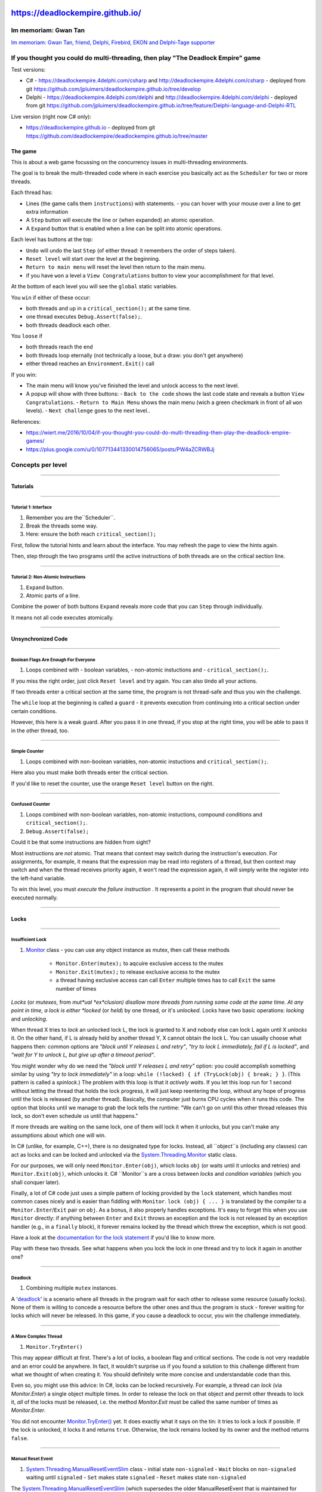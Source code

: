 https://deadlockempire.github.io/
#################################

.. # * = + ^ ~ - : . _ ` ' "

Im memoriam: Gwan Tan
*********************

`Im memoriam: Gwan Tan, friend, Delphi, Firebird, EKON and Delphi-Tage supporter <http://www.delphipraxis.net/189691-im-memoriam-gwan-tan-friend-delphi-firebird-ekon-delphi-tage-supporter.html>`_

.. image:: Portrait-Gwan-Tan.jpeg

If you thought you could do multi-threading, then play "The Deadlock Empire" game
*********************************************************************************

Test versions:

- C# - https://deadlockempire.4delphi.com/csharp and http://deadlockempire.4delphi.com/csharp
  - deployed from git https://github.com/jpluimers/deadlockempire.github.io/tree/develop

- Delphi - https://deadlockempire.4delphi.com/delphi and http://deadlockempire.4delphi.com/delphi
  - deployed from git https://github.com/jpluimers/deadlockempire.github.io/tree/feature/Delphi-language-and-Delphi-RTL

Live version (right now C# only):

- https://deadlockempire.github.io
  - deployed from git https://github.com/deadlockempire/deadlockempire.github.io/tree/master

The game
========

This is about a web game focussing on the concurrency issues in multi-threading environments.

The goal is to break the multi-threaded code where in each exercise you basically act as the ``Scheduler`` for two or more threads.

Each thread has:

- Lines (the game calls them ``instructions``) with statements.
  - you can hover with your mouse over a line to get extra information
- A ``Step`` button will execute the line or (when expanded) an atomic operation.
- A ``Expand`` button that is enabled when a line can be split into atomic operations.

Each level has buttons at the top:

- ``Undo`` will undo the last ``Step`` (of either thread: it remembers the order of steps taken).
- ``Reset level`` will start over the level at the beginning.
- ``Return to main menu`` will reset the level then return to the main menu.
- if you have ``won`` a level a ``View Congratulations`` button to view your accomplishment for that level.

At the bottom of each level you will see the ``global`` static variables.

You ``win`` if either of these occur:

- both threads and up in a ``critical_section();`` at the same time.
- one thread executes ``Debug.Assert(false);``.
- both threads deadlock each other.

You ``loose`` if

- both threads reach the end
- both threads loop eternally (not technically a loose, but a draw: you don't get anywhere)
- either thread reaches an ``Environment.Exit()`` call

If you win:

- The main menu will know you've finished the level and unlock access to the next level.
- A popup will show with three buttons:
  - ``Back to the code`` shows the last code state and reveals a button ``View Congratulations``.
  - ``Return to Main Menu`` shows the main menu (wich a green checkmark in front of all ``won`` levels).
  - ``Next challenge`` goes to the next level..

References:

- https://wiert.me/2016/10/04/if-you-thought-you-could-do-multi-threading-then-play-the-deadlock-empire-games/
- https://plus.google.com/u/0/107713441330014756065/posts/PW4aZCRWBJj

Concepts per level
******************

----------------------------------------------------------------------------------------------------------------------------------------------------------------------------------------------------------------------------------------------------------

Tutorials
=========

----------------------------------------------------------------------------------------------------------------------------------------------------------------------------------------------------------------------------------------------------------

Tutorial 1: Interface
+++++++++++++++++++++

1. Remember you are the``Scheduler``.
2. Break the threads some way.
3. Here: ensure the both reach ``critical_section();``

First, follow the tutorial hints and learn about the interface.
You may refresh the page to view the hints again.

Then, step through the two programs until the active instructions of both threads are on the critical section line.

----------------------------------------------------------------------------------------------------------------------------------------------------------------------------------------------------------------------------------------------------------

Tutorial 2: Non-Atomic Instructions
+++++++++++++++++++++++++++++++++++

1. ``Expand`` button.
2. Atomic parts of a line.

Combine the power of both buttons ``Expand`` reveals more code that you can ``Step`` through individually.

It means not all code executes atomically.

----------------------------------------------------------------------------------------------------------------------------------------------------------------------------------------------------------------------------------------------------------

Unsynchronized Code
===================

----------------------------------------------------------------------------------------------------------------------------------------------------------------------------------------------------------------------------------------------------------

Boolean Flags Are Enough For Everyone
+++++++++++++++++++++++++++++++++++++

1. Loops combined with
   - boolean variables,
   - non-atomic instuctions and
   - ``critical_section();``.

If you miss the right order, just click ``Reset level`` and try again. You can also ``Undo`` all your actions.

If two threads enter a critical section at the same time, the program is not thread-safe and thus you win the challenge.

The ``while`` loop at the beginning is called a ``guard`` - it prevents execution from continuing into a critical section
under certain conditions.

However, this here is a weak guard. After you pass it in one thread, if you stop at the right time, you will be able to pass it in the other thread, too.

----------------------------------------------------------------------------------------------------------------------------------------------------------------------------------------------------------------------------------------------------------

Simple Counter
++++++++++++++

1. Loops combined with non-boolean variables, non-atomic instuctions and ``critical_section();``.

Here also you must make both threads enter the critical section.

If you'd like to reset the counter, use the orange ``Reset level`` button on the right.

----------------------------------------------------------------------------------------------------------------------------------------------------------------------------------------------------------------------------------------------------------

Confused Counter
++++++++++++++++

1. Loops combined with non-boolean variables, non-atomic instuctions, compound conditions and ``critical_section();``.
2. ``Debug.Assert(false);``

Could it be that some instructions are hidden from sight?

Most instructions are *not*  atomic. That means that context may switch during the instruction's execution. For assignments, for example, it means that the expression may be read into registers of a thread, but then context may switch and when the thread receives priority again, it won't read the expression again, it will simply write the register into the left-hand variable.

To win this level, you must *execute*  the *failure instruction* . It represents a point in the program that should never be executed normally.

----------------------------------------------------------------------------------------------------------------------------------------------------------------------------------------------------------------------------------------------------------

Locks
=====

----------------------------------------------------------------------------------------------------------------------------------------------------------------------------------------------------------------------------------------------------------

Insufficient Lock
+++++++++++++++++

1. `Monitor <https://msdn.microsoft.com/en-us/library/system.threading.monitor>`_ class
   - you can use any object instance as mutex, then call these methods
     - ``Monitor.Enter(mutex);`` to aqcuire exclusive access to the mutex
     - ``Monitor.Exit(mutex);`` to release exclusive access to the mutex
     - a thread having exclusive access can call ``Enter`` multiple times has to call ``Exit`` the same number of times

*Locks* (or *mutexes*, from *mut*ual *ex*clusion) disallow more threads from running some code at the same time.
At any point in time, a lock is either *locked* (or *held*) by one thread, or it's *unlocked*.
Locks have two basic operations: *locking* and *unlocking*.

When thread X tries to *lock* an unlocked lock L, the lock is granted to X and nobody else can lock L again until X *unlocks* it.
On the other hand, if L is already held by another thread Y, X cannot obtain the lock L.
You can usually choose what happens then: common options are *"block until Y releases L and retry"*, *"try to lock L immediately,
fail if L is locked"*, and *"wait for Y to unlock L, but give up after a timeout period"*.

You might wonder why do we need the *"block until Y releases L and retry"* option: you could accomplish something similar by using
*"try to lock immediately"* in a loop: ``while (!locked) { if (TryLock(obj) { break; } }``.
(This pattern is called a *spinlock*.)
The problem with this loop is that it *actively waits*.
If you let this loop run for 1 second without letting the thread that holds the lock progress, it will just keep reentering the loop,
without any hope of progress until the lock is released (by another thread).
Basically, the computer just burns CPU cycles when it runs this code.
The option that blocks until we manage to grab the lock tells the runtime:
"We can't go on until this other thread releases this lock, so don't even schedule us until that happens."

If more threads are waiting on the same lock, one of them will lock it when it unlocks,
but you can't make any assumptions about which one will win.

In C# (unlike, for example, C++), there is no designated type for locks.
Instead, all ``object``s (including any classes) can act as locks and can be locked and unlocked via the
`System.Threading.Monitor <https://msdn.microsoft.com/en-us/library/system.threading.monitor.aspx>`_ static class.

For our purposes, we will only need ``Monitor.Enter(obj)``, which locks ``obj``
(or waits until it unlocks and retries) and ``Monitor.Exit(obj)``, which unlocks it.
C# ``Monitor``s are a cross between *locks* and *condition variables* (which you shall conquer later).

Finally, a lot of C# code just uses a simple pattern of locking provided by the ``lock`` statement,
which handles most common cases nicely and is easier than fiddling with ``Monitor``.
``lock (obj) { ... }`` is translated by the compiler to a ``Monitor.Enter``/``Exit`` pair on ``obj``.
As a bonus, it also properly handles exceptions.
It's easy to forget this when you use ``Monitor`` directly:
if anything between ``Enter`` and ``Exit`` throws an exception and the lock is not released by an exception handler
(e.g., in a ``finally`` block), it forever remains locked by the thread which threw the exception, which is not good.

Have a look at the `documentation for the lock statement <https://msdn.microsoft.com/en-us/library/c5kehkcz.aspx>`_ if you'd like to know more.

Play with these two threads. See what happens when you lock the lock in one thread and try to lock it again in another one?

----------------------------------------------------------------------------------------------------------------------------------------------------------------------------------------------------------------------------------------------------------

Deadlock
++++++++

1. Combining multiple ``mutex`` instances.

A '`deadlock <http://en.wikipedia.org/wiki/Deadlock>`_' is a scenario where all threads in the program wait for each other to release some resource (usually locks).
None of them is willing to concede a resource before the other ones and thus the program is stuck -
forever waiting for locks which will never be released. In this game, if you cause a deadlock to occur, you win the challenge immediately.

----------------------------------------------------------------------------------------------------------------------------------------------------------------------------------------------------------------------------------------------------------

A More Complex Thread
+++++++++++++++++++++

1. ``Monitor.TryEnter()``

This may appear difficult at first.
There's a lot of locks, a boolean flag and critical sections.
The code is not very readable and an error could be anywhere.
In fact, it wouldn't surprise us if you found a solution to this challenge different from what we thought of when creating it.
You should definitely write more concise and understandable code than this.

Even so, you might use this advice: In C#, locks can be locked recursively.
For example, a thread can *lock* (via *Monitor.Enter*) a single object multiple times.
In order to release the lock on that object and permit other threads to lock it, *all* of the locks must be released,
i.e. the method *Monitor.Exit* must be called the same number of times as *Monitor.Enter*.

You did not encounter `Monitor.TryEnter() <https://msdn.microsoft.com/en-us/library/system.threading.monitor.tryenter>`_ yet.
It does exactly what it says on the tin: it tries to lock a lock if possible.
If the lock is unlocked, it locks it and returns ``true``.
Otherwise, the lock remains locked by its owner and the method returns ``false``.

----------------------------------------------------------------------------------------------------------------------------------------------------------------------------------------------------------------------------------------------------------

Manual Reset Event
++++++++++++++++++

1. `System.Threading.ManualResetEventSlim <https://msdn.microsoft.com/en-us/library/system.threading.manualreseteventslim>`_ class
   - initial state ``non-signaled``
   - ``Wait`` blocks on ``non-signaled`` waiting until ``signaled``
   - ``Set`` makes state ``signaled``
   - ``Reset`` makes state ``non-signaled``

The `System.Threading.ManualResetEventSlim <https://msdn.microsoft.com/en-us/library/system.threading.manualreseteventslim>`_
(which supersedes the older ManualResetEvent that is maintained for backwards compatibility only) is an object with a single ``boolean`` flag
and three methods - ``Wait``, ``Set`` and ``Reset``. The ``Wait()`` method blocks **until** the "reset event" is "signaled"
(it starts out nonsignaled).
Whether the event is signaled or not is set manually by the programmer using the methods ``Set()`` and ``Reset()``.

For example, you might want to block a thread until some long computation finishes on another thread.
To do this, you might create a ``ManualResetEvent`` named ``computationFinished`` and call ``computationFinished.Wait()`` on the first thread and
``computationFinished.Set()`` on the computing thread after the computation is complete.

  BUGFIX (February 9, 2016): Previously, the ``.Wait()`` errorneously blocked when the reset event was signaled
  (the reverse of what it does in C#). This has been fixed.

----------------------------------------------------------------------------------------------------------------------------------------------------------------------------------------------------------------------------------------------------------

Countdown Event
+++++++++++++++++++++++++++++++++++++

1. `CountdownEvent <https://msdn.microsoft.com/en-us/library/system.threading.countdownevent>`_ class
   - initial state is ``non-signaled`` and a ``Count`` value indicating the number of ``Signal`` calls that need to be made to set state to ``signaled``
   - ``Signal`` decrements ``Count`` until it reaches ``0`` at which moment the state becomes ``signaled``

The `CountdownEvent <https://msdn.microsoft.com/en-us/library/system.threading.countdownevent>`_ class has an internal counter and
is initialized with a number.
Its `.Signal() <https://msdn.microsoft.com/en-us/library/dd321954>`_ method atomically decrements the counter.
Its `.Wait() <https://msdn.microsoft.com/en-us/library/dd270769>`_ method blocks the calling thread until the counter reaches zero.
You can use this primitive to wait until all threads finished their work if you know the size of the work, for example.
Its advantage compared to the `Barrier <https://msdn.microsoft.com/en-us/library/system.threading.barrier>`_ is that you can wait without signalling,
and that you can signal multiple times from the same thread.

However, this could also be a vulnerability if handled improperly, as you can see in this level.

----------------------------------------------------------------------------------------------------------------------------------------------------------------------------------------------------------------------------------------------------------

Countdown Event Revisited
+++++++++++++++++++++++++++++++++++++

1. ``CountdownEvent`` revisited.

This is now much simpler, no? This `CountdownEvent <https://msdn.microsoft.com/en-us/library/system.threading.countdownevent>`_
is going to be a breeze for you, Scheduler.

----------------------------------------------------------------------------------------------------------------------------------------------------------------------------------------------------------------------------------------------------------

The Barrier
+++++++++++++++++++++++++++++++++++++

1. `Barrier <https://msdn.microsoft.com/en-us/library/system.threading.barrier>`_ class

The `Barrier <https://msdn.microsoft.com/en-us/library/system.threading.barrier>`_ class is quite safe when used correctly,
though it must have been difficult to create correctly for the developers of the .NET framework.
The Barrier has a fixed *number of participants* - in this case, **two**. It has only one useful method - ``.SignalAndWait()``
that blocks until all participants reach it.
Then, all participant threads are let through the barrier and the barrier resets.

----------------------------------------------------------------------------------------------------------------------------------------------------------------------------------------------------------------------------------------------------------

Semaphores
==========

----------------------------------------------------------------------------------------------------------------------------------------------------------------------------------------------------------------------------------------------------------

Semaphores
++++++++++

- `SemaphoreSlim <https://msdn.microsoft.com/en-us/library/System.Threading.SemaphoreSlim>`_

`Semaphores <https://msdn.microsoft.com/en-us/library/system.threading.semaphoreslim.aspx>`_
limit the number of threads that can access a resource at the same time. In C#, they are implemented by the
SemaphoreSlim class. You can imagine a semaphore as a stack of coins.
When a thread wants to access the resource protected by the semaphore, it needs to take a coin.
Once it's done, it returns the coin to the stack.

To take a coin, you can call the `.Wait() <https://msdn.microsoft.com/en-us/library/dd270787.aspx>`_
method on the semaphore. If there are no coins on the stack, the method waits until someone returns a coin.
If you don't want to wait forever, you can pass it how long should it wait, in milliseconds.
In that case, ``.Wait()`` will return a boolean indicating whether it obtained a coin.
The `.Release() <https://msdn.microsoft.com/en-us/library/dd235727.aspx>`_ method adds a coin on the stack.
Normally, you would call ``.Release()`` only after a ``.Wait()`` - you would take a coin, do something while you have it,
and then give it back.
However, you can also call ``.Release()`` while you don't have any coins yourself.
If you let *Thread 1* run, you will see it do this: if it can't find a coin within 500 milliseconds,
it will create a new one.

The two threads below try to use a semaphore to ensure they don't enter the critical section at the same time.
Can you figure out what are they doing wrong?

----------------------------------------------------------------------------------------------------------------------------------------------------------------------------------------------------------------------------------------------------------

Producer-Consumer
+++++++++++++++++

- `Queue <https://msdn.microsoft.com/en-us/library/System.Collections.Generic.Queue>`_

In `producer-consumer scenarios <https://en.wikipedia.org/wiki/Producer%E2%80%93consumer_problem>`_,
one thread produces some items that another thread consumes.
For example, one thread could accept work requests from a user,
and another thread could take outstanding requests and fulfill them.

Even through the producer-consumer problem might look trivial, it has some subtle complexity to it.
For example, what if the consumer needs a lot of time to consume one item,
while the producer produces items as fast as it can? We could run out of memory.

Semaphores are useful for producer-consumer problems. Remember the "coin stack" analogy:
each item in the queue is represented by a coin; when the producer produces a new one,
it adds a coin, and when the consumer consumes an item, it removes a coin.

In this challenge, your goal is cause an exception to be raised.

----------------------------------------------------------------------------------------------------------------------------------------------------------------------------------------------------------------------------------------------------------

Producer-Consumer (variant)
+++++++++++++++++++++++++++

- thread safety: most operations are not atomic

For this challenge, it will be useful to know that most library methods are not thread-safe and if two threads enter an unsafe method on the same object simultaneously, strange things may happen. Things that result in your victory.

----------------------------------------------------------------------------------------------------------------------------------------------------------------------------------------------------------------------------------------------------------

Condition Variables
===================

----------------------------------------------------------------------------------------------------------------------------------------------------------------------------------------------------------------------------------------------------------

Condition Variables
+++++++++++++++++++

1. `Monitor <https://msdn.microsoft.com/en-us/library/system.threading.monitor>`_ class members `Monitor.Wait() <https://msdn.microsoft.com/en-us/library/system.threading.monitor.wait>`_ and `Monitor.PulseAll() <https://msdn.microsoft.com/en-us/library/system.threading.monitor.pulseall>`_
   - there is more than just ``Enter()`` and ``Exit()`` there is also waiting and resuming with these methods:
     - ``Monitor.Wait(mutex);`` releases exclusive access to the mutex until it receives a ``Pulse`` or ``PulseAll`` signal then re
     - ``Monitor.Wait(mutex);`` get exclusive access to the mutex
     - ``Monitor.PulseAll(mutex);`` to release exclusive access to the mutex

Condition variables are, unfortunately, still a rather difficult topic. We won't even try to get you a confusing story here, they're just hard. Try. If you fail, skip.

----------------------------------------------------------------------------------------------------------------------------------------------------------------------------------------------------------------------------------------------------------

The Final Stretch
=================

----------------------------------------------------------------------------------------------------------------------------------------------------------------------------------------------------------------------------------------------------------

Dragonfire
++++++++++

- more and more concepts are coming together
  - end up at ``critical_section();`` in both threads
  - ensure all ``Wait`` conditions are satisfied in time

To win this challenge, you must prevent the dragon from breathing fire.

----------------------------------------------------------------------------------------------------------------------------------------------------------------------------------------------------------------------------------------------------------

Triple Danger
+++++++++++++

- watch that the level starts with ``System.Collections.Generic.Queue<EnergyBurst>energyBursts [number of enqueued items: 3];``
- remember when queues throw errors?

*You must eliminate this new threat soon or all will be lost - but how can you win?*

----------------------------------------------------------------------------------------------------------------------------------------------------------------------------------------------------------------------------------------------------------

Boss Fight
++++++++++

- everything comes together
  - non-atomic behaviour
  - lock/unlock
  - wait/resume

*You reluctantly cast the spell that splits your spirit in two. And then you both enter the fortress...*

----------------------------------------------------------------------------------------------------------------------------------------------------------------------------------------------------------------------------------------------------------

Explanation of each level
*************************

----------------------------------------------------------------------------------------------------------------------------------------------------------------------------------------------------------------------------------------------------------

Tutorials
=========

----------------------------------------------------------------------------------------------------------------------------------------------------------------------------------------------------------------------------------------------------------

Tutorial 1: Interface
+++++++++++++++++++++

1. ``Thread 0``: click ``Step`` until at ``critical_section();``.
2. ``Thread 1``: click ``Step`` until at ``critical_section();``.

Race condition: both threads in the in same ``critical_section();``.

Accomplishment:

  Well done, player! There are a few more important things you must learn before you will be able to play **The Deadlock Empire** on your own. Please move to the next tutorial challenge to learn about them.

----------------------------------------------------------------------------------------------------------------------------------------------------------------------------------------------------------------------------------------------------------

Tutorial 2: Non-Atomic Instructions
+++++++++++++++++++++++++++++++++++

1. ``Thread 0``: click ``Expand`` to see the atomic instructions of the first line.
2. ``Thread 0``: click ``Step`` until at ``a = temp;``.
   You don't see the value of ``temp``, but it's 1. ``a`` still has a value of ``0``.
3. ``Thread 1 ``: click ``Step`` until at ``critical_section();``.
4. ``Thread 0``: click ``Step`` until at ``critical_section();``.

Race condition: both threads in the in same ``critical_section();``.

At step 3., there is no need to press ``Expand`` like in ``Thread 0`` as there ``temp`` already has the value ``1`` needed in both of the ``if`` statements.

Accomplishment:

  Congratulations! You have completed the tutorial! You may now either proceed with the first non-tutorial level (very easy) or choose a level from the main menu yourself. We hope you will have fun playing this game!

----------------------------------------------------------------------------------------------------------------------------------------------------------------------------------------------------------------------------------------------------------

Unsynchronized Code
===================

----------------------------------------------------------------------------------------------------------------------------------------------------------------------------------------------------------------------------------------------------------

Boolean Flags Are Enough For Everyone
+++++++++++++++++++++++++++++++++++++

1. ``Thread 0``: click ``Step`` until at ``flag = true;``.
2. ``Thread 1``: click ``Step`` until at ``flag = true;``.
3. ``Thread 0``: click ``Step`` until at ``critical_section();``.
4. ``Thread 1``: click ``Step`` until at ``critical_section();``.

Race condition: both threads in the in same ``critical_section();``.

Accomplishment:

  Congratulations!

----------------------------------------------------------------------------------------------------------------------------------------------------------------------------------------------------------------------------------------------------------

Simple Counter
++++++++++++++

1. ``Thread 1``: click ``Step`` until at ``critical_section();`` and ``System.Int32counter=3;``.
2. ``Thread 0``: click ``Step`` until at ``critical_section();`` and ``System.Int32counter=5;``.

Race condition: both threads in the in same ``critical_section();``.

Accomplishment:

  As you have seen previously, once you pass a test, such as an integer comparison, you don't care about what other threads do to the operands - you have already passed the test and may continue to the critical section. To fix this program, locks would be needed.

----------------------------------------------------------------------------------------------------------------------------------------------------------------------------------------------------------------------------------------------------------

Confused Counter
++++++++++++++++

1. ``Thread 0``: click ``Step`` until at ``first++;``.
2. ``Thread 0``: click ``Expand``.
3. ``Thread 0``: click ``Step`` until at ``first = temp;``.
4. ``Thread 1``: click ``Step`` until the thread finishes.
5. ``Thread 0``: click ``Step`` until after ``Debug.Assert(false);``.

Assert fired.

Accomplishment:

  And yet again the Wizard's tactics have been foiled! Hurray for simplicity!

----------------------------------------------------------------------------------------------------------------------------------------------------------------------------------------------------------------------------------------------------------

Locks
=====

----------------------------------------------------------------------------------------------------------------------------------------------------------------------------------------------------------------------------------------------------------

Insufficient Lock
+++++++++++++++++

1. ``Thread 1``: click ``Step`` until at ``}`` so ``i`` has value ``-1``.
2. ``Thread 0``: click ``Step`` until after ``Debug.Assert(false);`` as the value of ``i`` will go have the sequence ``-1``, ``1``, ``3``, ``5``.

Assert fired.

Accomplishment:

  Locks are the most commonly used synchronization primitive. It is very useful to know them.

----------------------------------------------------------------------------------------------------------------------------------------------------------------------------------------------------------------------------------------------------------

Deadlock
++++++++

1. ``Thread 1``: click ``Step`` until at first ``Monitor.Enter(mutex);`` so it has ``mutex2`` locked.
2. ``Thread 0``: click ``Step`` until at first ``Monitor.Enter(mutex2);``.

Deadlock: both ``mutex`` and ``mutex2`` are locked in a cross-thread fashion.

Solution from programming point of view: lock mutexes in the same order in each thread.

Accomplishment:

  This was the most simple deadlock scenario - two threads mutually waiting for each other, because each was stuck on a different lock.
  Congratulations all the same for solving it!

  To avoid deadlocks in your programs, be very dilligent whenever you grab multiple locks.
  If two threads need the same locks, locking and unlocking them in the same order in both threads is one way to avoid deadlocking the two threads.

----------------------------------------------------------------------------------------------------------------------------------------------------------------------------------------------------------------------------------------------------------

A More Complex Thread
+++++++++++++++++++++

1. ``Thread 1``: click ``Step`` until at ``Monitor.Exit(mutex);`` in ``else`` clause so ``mutex`` is locked.
2. ``Thread 0``: click ``Step`` until at ``Monitor.Exit(mutex2);`` in ``else`` clause so ``flag`` has value ``true`` and  ``mutex2`` is locked.
3. ``Thread 1``: click ``Step`` until at ``Monitor.Enter(mutex2);`` in ``if`` clause.
4. ``Thread 0``: click ``Step`` until at ``Monitor.Enter(mutex2);`` in ``if`` clause so ``mutex`` is locked.
5. ``Thread 1``: click ``Step`` until at ``Monitor.Enter(mutex);`` in ``if`` clause so ``mutex2`` is locked.

Deadlock: both ``mutex`` and ``mutex2`` are locked in a cross-thread fashion.

Accomplishment:

  The `Monitor.TryEnter() <https://msdn.microsoft.com/en-us/library/system.threading.monitor.tryenter>`_ method, if successful, also locks the mutex and in C#, objects can be locked recursively.
  In order for a lock to be released, it must be *exited* the same number of times it was *entered*.
  In this game, you saw that there is no matching ``Monitor.Exit()`` call to the ``.TryEnter()`` call and thus the first thread was able to lock the object,
  recursively, many times, making it impossible for the second thread to lock it.

----------------------------------------------------------------------------------------------------------------------------------------------------------------------------------------------------------------------------------------------------------

Manual Reset Event
++++++++++++++++++

1. ``Thread 0``: click ``Step`` until at ``sync.Wait();`` as sync is ``not signaled``.
2. ``Thread 1``: click ``Step`` until at ``}`` so ``sync`` becomes ``signaled`` (and ``counter`` has value ``2``).
3. ``Thread 0``: click ``Step`` until at ``if (counter % 2 == 1) {``.
4. ``Thread 1``: click ``Step`` until at second ``counter++;`` so ``counter`` has value ``3``.
5. ``Thread 0``: click ``Step`` until after ``Debug.Assert(false);`` because ``(counter % 2 == 1`` now is ``true``.

Solution from programming point of view: ensure "status transfer" variables between threads are either:

- properly locked during write and read operations
- atomically accessed from write and read threads using for instance the `interlocked <https://msdn.microsoft.com/en-us/library/system.threading.interlocked.aspx>`_ class or `InterlockedIncrement <https://msdn.microsoft.com/en-us/library/windows/desktop/ms683614.aspx>`_ method.

Accomplishment:

  You've done well. Using ``ManualResetEventSlim`` is trickier if you use both ``Set()`` and ``Reset()`` rather than only ``Set()``.

----------------------------------------------------------------------------------------------------------------------------------------------------------------------------------------------------------------------------------------------------------

Countdown Event
+++++++++++++++

1. ``Thread 0``: click ``Expand``.
2. ``Thread 0``: click ``Step`` until at ``progress = temp;``.
3. ``Thread 1``: click ``Step`` until at ``if (progress >= 30) {`` and ``progress`` has value ``30``.
4. ``Thread 0``: click ``Step`` until after ``event.Wait();`` and ``progress`` has value ``20``.
5. ``Thread 1``: click ``Step`` until after ``event.Wait();`` and ``event`` still needs ``1` more ``Signal`` calls.

Deadlock: both threads wait for ``event`` to get state ``signaled``.

Accomplishment:

  Yes! When using the `CountdownEvent <https://msdn.microsoft.com/en-us/library/system.threading.countdownevent>`_,
  you must make extra sure that you are not leaving yourself open to deadlocks - the ``.Wait()`` calls will block indefinitely if not enough ``.Signal()`` calls have been made.
  Suppose you use the ``CountdownEvent`` for loading data. If one of threads fails to load data and somehow crashes,
  therefore not signalling, the program will be blocked and you won't be able to terminate the waiting threads.

----------------------------------------------------------------------------------------------------------------------------------------------------------------------------------------------------------------------------------------------------------

Countdown Event Revisited
+++++++++++++++++++++++++

1. ``Thread 0``: click ``Step`` until at ``progress = progress + 20;``.
2. ``Thread 0``: click ``Expand.``.
3. ``Thread 0``: click ``Step`` until at ``progress = temp;``.
4. ``Thread 1``: click ``Step`` until at ``event.Wait();`` and ``1`` more ``Signal``.
5. ``Thread 1``: click ``Step`` until at second time ``event.Signal();`` where ``event`` has state ``set``.

Crash: tried to ``Signal`` a ``CountdownEvent`` that has already had ``Count`` calls to ``Signal`` which would force the countdown timer below zero.

  Note there are more ways to make this level crash.

A solution would be to use atomic change operations on the ``progress`` variable.

Accomplishment:

  The high-level synchronization primitives such as `CountdownEvent <https://msdn.microsoft.com/en-us/library/system.threading.countdownevent>`_ are very safe and throw exceptions whenever something bad happens.
  For example, as you have just seen, it is impossible to signal if the event counter is already at zero. Good job!

----------------------------------------------------------------------------------------------------------------------------------------------------------------------------------------------------------------------------------------------------------

The Barrier
+++++++++++

1. ``Thread 0``: click ``Step`` until after ``barrier.SignalAndWait();``.
2. ``Thread 2``: click ``Step`` until after second ``barrier.SignalAndWait();``.
3. ``Thread 1``: click ``Step`` until after ``barrier.SignalAndWait();`` opening the ``barrier`` for ``Thread 2``.
4. ``Thread 2``: click ``Step`` until after ``fireballCharge = 0;``.
5. ``Thread 0``: click ``Step`` until after ``Debug.Assert(false);``.

Accomplishment:

  It is highly recommended that you set the participant count to exactly the number of threads using the barrier in any real-world code.

----------------------------------------------------------------------------------------------------------------------------------------------------------------------------------------------------------------------------------------------------------

Semaphores
==========

----------------------------------------------------------------------------------------------------------------------------------------------------------------------------------------------------------------------------------------------------------

Semaphores
++++++++++

1. ``Thread 0``: click ``Step`` until at ``ss.Wait();``.
2. ``Thread 1``: click ``Step`` until after ``ss.Release();`` in the ``else`` clause.
3. ``Thread 0``: click ``Step`` until at ``critical_section();``.
4. ``Thread 1``: click ``Step`` until at ``critical_section();`` (takes 2 iterations of the loop).

Race condition: both threads in the in same ``critical_section();``.

Solution: Don't make a thread ``Release`` a ``Semaphore`` it didn't acquire.

Accomplishment:

  A few factories stopped but the Parallel Wizard is hard at work repairing them. You must move on and act quickly to capitalize on this.

----------------------------------------------------------------------------------------------------------------------------------------------------------------------------------------------------------------------------------------------------------

Producer-Consumer
+++++++++++++++++

1. ``Thread 1``: click ``Step`` until at ``queue.Enqueue(new Dragon());``.
2. ``Thread 0``: click ``Step`` until at ``queue.Dequeue();``.

Accomplishment:

  Admittedly, this was not an extremely difficult producer-consumer pattern to exploit but you performed quite well nonetheless.

----------------------------------------------------------------------------------------------------------------------------------------------------------------------------------------------------------------------------------------------------------

Producer-Consumer (variant)
+++++++++++++++++++++++++++

1. ``Thread 0``: click ``Step`` until at ``queue.Enqueue(new Golem());``.
2. ``Thread 0``: click ``Expand`` to see how the ``Enqueue`` is composed of atomic instructions.
3. ``Thread 0``: click ``Step`` until at ``queue returns to a consistent state.``.
4. ``Thread 1``: click ``Step`` until after ``queue.Dequeue();``.

Crash: tried to ``Dequeue`` from a ``queue`` that is in an invalid state.

Solution: lock the ``queue`` when performing non-atomic operations.

Accomplishment:

  Are you ready for the next challenge?

----------------------------------------------------------------------------------------------------------------------------------------------------------------------------------------------------------------------------------------------------------

Condition Variables
===================

----------------------------------------------------------------------------------------------------------------------------------------------------------------------------------------------------------------------------------------------------------

Condition Variables
+++++++++++++++++++

Try to ``Dequeue`` when there are no items.

This involves ``Thread 0`` and ``Thread 1`` to get into ``Monitor.Wait(mutex);`` at the same time and one performing the ``Dequeue`` before the other.

1. ``Thread 0``: click ``Step`` until at ``wait until woken up`` (after the ``Monitor.Wait(mutex);`` auto-expanded).
2. ``Thread 1``: click ``Step`` until at ``wait until woken up`` (after the ``Monitor.Wait(mutex);`` auto-expanded).
3. ``Thread 2``: click ``Step`` until after ``Monitor.PulseAll(mutex);`` and one item is in the ``queue``.
4. ``Thread 0``: click ``Step`` until at ``Monitor.Enter(mutex);`` inside ``Monitor.Wait(mutex);``
5. ``Thread 1``: click ``Step`` until at ``Monitor.Enter(mutex);`` inside ``Monitor.Wait(mutex);``
6. ``Thread 2``: click ``Step`` until after ``Monitor.Exit(mutex);``
7. ``Thread 0``: click ``Step`` until after ``Monitor.Exit(mutex);`` so the ``queue`` is empty and the mutex is free.
8. ``Thread 1``: click ``Step`` until after ``queue.Dequeue();``

Crash: tried to ``Dequeue`` from a queue that is empty.

Solution: use proper `condition variables <https://en.wikipedia.org/wiki/Monitor_(synchronization)#Condition_variables>`_
that encapsulate the condition and the monitor in one atomic operation.

Condition variable code for C# is at http://stackoverflow.com/questions/15657637/condition-variables-c-net and Delphi has built in ones in http://docwiki.embarcadero.com/Libraries/en/System.SyncObjs

A good explanation of using ``PulseAll`` versus ``Pulse`` is at http://stackoverflow.com/questions/6327278/monitor-wait-condition-variable/6331306#6331306

Accomplishment:

  Your skill is unmatched, Master Scheduler! Truly no program is safe before you

----------------------------------------------------------------------------------------------------------------------------------------------------------------------------------------------------------------------------------------------------------

The Final Stretch
=================

----------------------------------------------------------------------------------------------------------------------------------------------------------------------------------------------------------------------------------------------------------

Dragonfire
++++++++++

You need the ``fireball`` to have at least a ``counter`` of  ``3`` as the ``Thread 0`` needs three ``fireball.Wait()`` calls to end up in the  ``critical_section();``.

1. ``Thread 0``: click ``Step`` until at ``c = c + 1;`` so the value of ``c`` is ``-1``.
2. ``Thread 1``: click ``Step`` until at ``critical_section();`` and ``fireball`` has a ``counter`` of  ``3``.
3. ``Thread 0``: click ``Step`` until at ``critical_section();``.

Race condition: both threads in the in same ``critical_section();``.

Solution: ensure variables shared by threads are locked over all changes.

Accomplishment:

  *But as you march on the Wizard's citadel, a catastrophe happens! Another dragon appeared on the horizon, and on its back, a fearsome sorcerer. Can you defeat them in the next challenge? You must - because if you don't, all that is simple in the world will soon exist no more.*

----------------------------------------------------------------------------------------------------------------------------------------------------------------------------------------------------------------------------------------------------------

Triple Danger
+++++++++++++

1. ``Thread 2``: click ``Step`` until at ``Monitor.Enter(conduit);``.
2. ``Thread 1``: click ``Step`` until after ``Monitor.Exit(conduit);`` and ``energyBursts`` is empty.
3. ``Thread 2``: click ``Step`` until at ``energyBursts.Dequeue();``.

Crash: tried to ``Dequeue`` from a queue that is empty.

Solution: perform the ``Count`` check within the ``Monitor.Enter()`` lock.

Accomplishment:

  *And now, the time has come to take the battle to the enemy - to fight the Parallel Wizard in his own land, in his very lair!*

----------------------------------------------------------------------------------------------------------------------------------------------------------------------------------------------------------------------------------------------------------

Boss Fight
++++++++++

Observing:

- ``Thread 1`` resets ``darkness`` and ``evil`` values to ``0`` at the end of each loop iteration
- ``Thread 1`` provides ``fortress.Release();`` in each loop iteration
  - ``Thread 0`` requires ``fortress`` to have a ``counter`` of at least ``2``
- ``Thread 0`` can only enter the ``if`` on a different condition than ``Thread 1`` can which means you have to fiddle with ``Expand`` so that both conditions are met:
  - ``Thread 0``: ``darkness != 2`` and ``evil != 2`` (easiest: ``darkness == 1`` and ``evil == 1``)
  - ``Thread 1``: ``darkness != 2`` and ``evil = 2``  (easiest: ``darkness == 1`` and ``evil == 2``)

Steps:

1. ``Thread 1``: click ``Step`` until at ``darkness++;`` for the 3rd time so ``fortress`` has a ``counter`` of ``2``.
2. ``Thread 1``: click ``Expand`` so ``darkness++`` gets expanded.
3. ``Thread 1``: click ``Step`` until at ``darkness = temp;`` so ``darkness`` still has a value ``0``.
4. ``Thread 0``: click ``Step`` until at ``if (fortress.Wait(500)) {`` with ``darkness`` having a value ``1`` and ``evil`` having a value ``1``.
5. ``Thread 1``: click ``Step`` until at ``Monitor.Enter(sanctum);`` with ``darkness`` having a value ``1`` and ``evil`` having a value ``2``.
6. ``Thread 0``: click ``Step`` until at ``Monitor.Enter(sanctum);`` with ``fortress`` having a ``counter`` of ``0`` (because of two ``fortress.Wait()`` calls
7. ``Thread 0``: click ``Step`` until at ``Monitor.Wait(sanctum);`` which automatically expands, releases the lock and ends up at ``wait until woken up``.
8. ``Thread 1``: click ``Step`` until at ``critical_section();`` so ``sanctum`` is not locked any more.
9. ``Thread 0``: click ``Step`` until at ``critical_section();``.

Crash: Two threads were in a critical section at the same time.

Accomplishment:

  **Congratulations!**

  *In the end...* **victory***!*

  *The Parallel Wizard is destroyed and his fortress crumbles at your feet. You have won. Never again will programmers over the world have to endure the difficulty of correct multithreaded programming because in defeating the Parallel Wizard, you have banished concurrency. The world will be as it was decades ago, with computer running at a reasonable speed and in the right order, as prescribed by the wise programmers.*

  *'Although,' you wonder, 'the tricks I used were somewhat useful... and I did feel quite a bit faster when parallelized. Perhaps there is something to this whole parallelism thing.'*

  *Indeed, perhaps there is, commander. Perhaps parallelism is useful, after all, Master Scheduler. The points you make are valid and maybe you should not be so quick to dismiss the advantages of parallelism and faster execution. After all, with the skills you gained fighting The Deadlock Empire, don't you think that you have become...*

  *...an even greater* **`Parallel Wizard`***?*

  Thank you, dear Scheduler, for playing The Deadlock Empire. We hope you had as much fun playing this game as we had making it. Concurrency programming is hard but it's also beautiful in a way and the world can always use more people learned in its ways. You are to be congratulated for making it this far. We are looking forward to the new software or games you will create using your knowledge of multithreading.

  You mastered all the lessons of The Deadlock Empire. Thank you for playing!
  Any thoughts about the game or ideas for improvement? We'd like to hear those! Just fill out
  `this form <http://goo.gl/forms/i05ukNUMmB>`_.

----------------------------------------------------------------------------------------------------------------------------------------------------------------------------------------------------------------------------------------------------------

TODO
####

Each example show the code blocks as well.

Notes
#####

+------------+----------------------------------------------------------------------------------------------------------------+
| Part       | Locks: A More Complex Thread
+============+================================================================================================================+
| Objective  | 1. follow guidance steps
|            | 2. break the code
+------------+----------------------------------------------------------------------------------------------------------------+
| Hint       | - have the threads deadlock each other
+------------+----------------------------------------------------------------------------------------------------------------+
| Steps      | Follow the guidance, then step threads:
|            |   1. Thread 1: step until the second ``Monitor.Exit(mutex);`` (now ``flag`` has value ``true``)
|            |   2. Thread 0: step until the second ``Monitor.Exit(mutex2);``
|            |   3. Thread 1: step until the first ``Monitor.Enter(mutex2);``
|            |   4. Thread 0: step until the first ``Monitor.Enter(mutex);``
|            |   5. Thread 1: step until the first ``Monitor.Enter(mutex);``
|            |   6. Thread 0: step until the first ``Monitor.Enter(mutex2);``
+------------+----------------------------------------------------------------------------------------------------------------+
| Learned    | - Concurrency issues sometime take multiple logic-flows to occur
|            | - The order of locking matters again
+------------+----------------------------------------------------------------------------------------------------------------+
| Notes      | There is second issue that won't win the level, but nonetheless:
|            |   1. Thread 0: step until the first ``Monitor.Enter(mutex3);``
|            |   2. Thread 1: step until the first ``Monitor.Enter(mutex);``
|            | Since Thread 0 never exits ``mutex``, Thread 1 effectively hangs and Thread 0 loops.
+------------+----------------------------------------------------------------------------------------------------------------+
